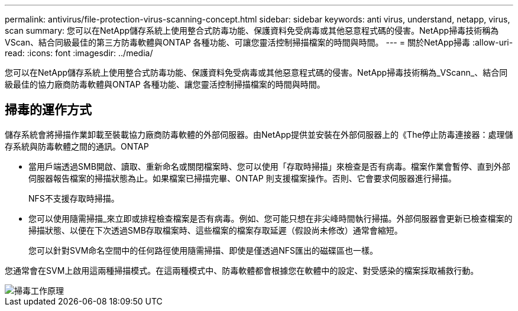 ---
permalink: antivirus/file-protection-virus-scanning-concept.html 
sidebar: sidebar 
keywords: anti virus, understand, netapp, virus, scan 
summary: 您可以在NetApp儲存系統上使用整合式防毒功能、保護資料免受病毒或其他惡意程式碼的侵害。NetApp掃毒技術稱為VScan、結合同級最佳的第三方防毒軟體與ONTAP 各種功能、可讓您靈活控制掃描檔案的時間與時間。 
---
= 關於NetApp掃毒
:allow-uri-read: 
:icons: font
:imagesdir: ../media/


[role="lead"]
您可以在NetApp儲存系統上使用整合式防毒功能、保護資料免受病毒或其他惡意程式碼的侵害。NetApp掃毒技術稱為_VScann_、結合同級最佳的協力廠商防毒軟體與ONTAP 各種功能、讓您靈活控制掃描檔案的時間與時間。



== 掃毒的運作方式

儲存系統會將掃描作業卸載至裝載協力廠商防毒軟體的外部伺服器。由NetApp提供並安裝在外部伺服器上的《The停止防毒連接器：處理儲存系統與防毒軟體之間的通訊。ONTAP

* 當用戶端透過SMB開啟、讀取、重新命名或關閉檔案時、您可以使用「存取時掃描」來檢查是否有病毒。檔案作業會暫停、直到外部伺服器報告檔案的掃描狀態為止。如果檔案已掃描完畢、ONTAP 則支援檔案操作。否則、它會要求伺服器進行掃描。
+
NFS不支援存取時掃描。

* 您可以使用隨需掃描_來立即或排程檢查檔案是否有病毒。例如、您可能只想在非尖峰時間執行掃描。外部伺服器會更新已檢查檔案的掃描狀態、以便在下次透過SMB存取檔案時、這些檔案的檔案存取延遲（假設尚未修改）通常會縮短。
+
您可以針對SVM命名空間中的任何路徑使用隨需掃描、即使是僅透過NFS匯出的磁碟區也一樣。



您通常會在SVM上啟用這兩種掃描模式。在這兩種模式中、防毒軟體都會根據您在軟體中的設定、對受感染的檔案採取補救行動。

image::../media/how-virus-scanning-works-new.gif[掃毒工作原理]
